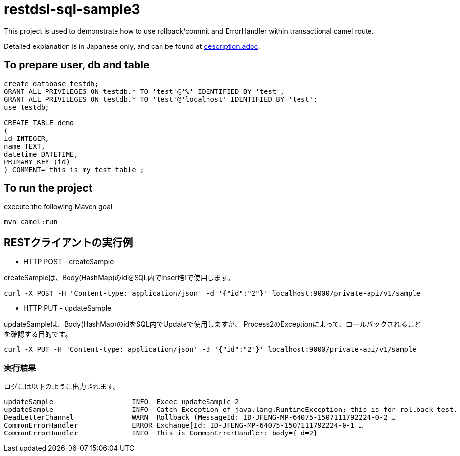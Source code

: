 = restdsl-sql-sample3

This project is used to demonstrate how to use rollback/commit and ErrorHandler within transactional camel route.

Detailed explanation is in Japanese only, and can be found at  link:https://github.com/jian-feng/restdsl-sql-sample3/blob/master/description.adoc[description.adoc].

== To prepare user, db and table

[source,sql]
----
create database testdb;
GRANT ALL PRIVILEGES ON testdb.* TO 'test'@'%' IDENTIFIED BY 'test';
GRANT ALL PRIVILEGES ON testdb.* TO 'test'@'localhost' IDENTIFIED BY 'test';
use testdb;

CREATE TABLE demo
(
id INTEGER,
name TEXT,
datetime DATETIME,
PRIMARY KEY (id)
) COMMENT='this is my test table';
----

== To run the project

execute the following Maven goal

`mvn camel:run`

== RESTクライアントの実行例
* HTTP POST - createSample

createSampleは、Body(HashMap)のidをSQL内でInsert部で使用します。

[source,shell]
----
curl -X POST -H 'Content-type: application/json' -d '{"id":"2"}' localhost:9000/private-api/v1/sample
----

* HTTP PUT - updateSample

updateSampleは、Body(HashMap)のidをSQL内でUpdateで使用しますが、
Process2のExceptionによって、ロールバックされることを確認する目的です。

[source,sh]
----
curl -X PUT -H 'Content-type: application/json' -d '{"id":"2"}' localhost:9000/private-api/v1/sample
----

=== 実行結果

ログには以下のように出力されます。

[source,text]
----
updateSample                   INFO  Excec updateSample 2
updateSample                   INFO  Catch Exception of java.lang.RuntimeException: this is for rollback test.
DeadLetterChannel              WARN  Rollback (MessageId: ID-JFENG-MP-64075-1507111792224-0-2 …
CommonErrorHandler             ERROR Exchange[Id: ID-JFENG-MP-64075-1507111792224-0-1 …
CommonErrorHandler             INFO  This is CommonErrorHandler: body={id=2}
----
